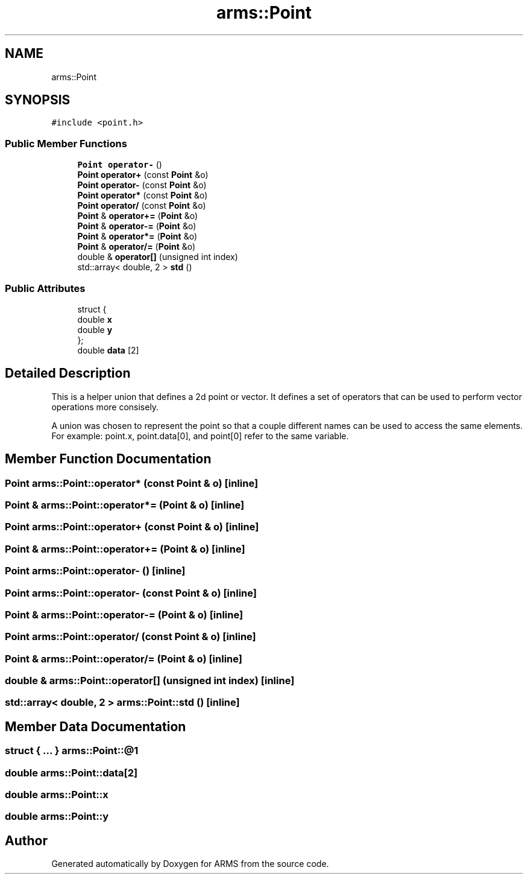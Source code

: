 .TH "arms::Point" 3 "Mon Jul 18 2022" "ARMS" \" -*- nroff -*-
.ad l
.nh
.SH NAME
arms::Point
.SH SYNOPSIS
.br
.PP
.PP
\fC#include <point\&.h>\fP
.SS "Public Member Functions"

.in +1c
.ti -1c
.RI "\fBPoint\fP \fBoperator\-\fP ()"
.br
.ti -1c
.RI "\fBPoint\fP \fBoperator+\fP (const \fBPoint\fP &o)"
.br
.ti -1c
.RI "\fBPoint\fP \fBoperator\-\fP (const \fBPoint\fP &o)"
.br
.ti -1c
.RI "\fBPoint\fP \fBoperator*\fP (const \fBPoint\fP &o)"
.br
.ti -1c
.RI "\fBPoint\fP \fBoperator/\fP (const \fBPoint\fP &o)"
.br
.ti -1c
.RI "\fBPoint\fP & \fBoperator+=\fP (\fBPoint\fP &o)"
.br
.ti -1c
.RI "\fBPoint\fP & \fBoperator\-=\fP (\fBPoint\fP &o)"
.br
.ti -1c
.RI "\fBPoint\fP & \fBoperator*=\fP (\fBPoint\fP &o)"
.br
.ti -1c
.RI "\fBPoint\fP & \fBoperator/=\fP (\fBPoint\fP &o)"
.br
.ti -1c
.RI "double & \fBoperator[]\fP (unsigned int index)"
.br
.ti -1c
.RI "std::array< double, 2 > \fBstd\fP ()"
.br
.in -1c
.SS "Public Attributes"

.in +1c
.ti -1c
.RI "struct {"
.br
.ti -1c
.RI "   double \fBx\fP"
.br
.ti -1c
.RI "   double \fBy\fP"
.br
.ti -1c
.RI "}; "
.br
.ti -1c
.RI "double \fBdata\fP [2]"
.br
.in -1c
.SH "Detailed Description"
.PP 
This is a helper union that defines a 2d point or vector\&. It defines a set of operators that can be used to perform vector operations more consisely\&.
.PP
A union was chosen to represent the point so that a couple different names can be used to access the same elements\&. For example: point\&.x, point\&.data[0], and point[0] refer to the same variable\&. 
.SH "Member Function Documentation"
.PP 
.SS "\fBPoint\fP arms::Point::operator* (const \fBPoint\fP & o)\fC [inline]\fP"

.SS "\fBPoint\fP & arms::Point::operator*= (\fBPoint\fP & o)\fC [inline]\fP"

.SS "\fBPoint\fP arms::Point::operator+ (const \fBPoint\fP & o)\fC [inline]\fP"

.SS "\fBPoint\fP & arms::Point::operator+= (\fBPoint\fP & o)\fC [inline]\fP"

.SS "\fBPoint\fP arms::Point::operator\- ()\fC [inline]\fP"

.SS "\fBPoint\fP arms::Point::operator\- (const \fBPoint\fP & o)\fC [inline]\fP"

.SS "\fBPoint\fP & arms::Point::operator\-= (\fBPoint\fP & o)\fC [inline]\fP"

.SS "\fBPoint\fP arms::Point::operator/ (const \fBPoint\fP & o)\fC [inline]\fP"

.SS "\fBPoint\fP & arms::Point::operator/= (\fBPoint\fP & o)\fC [inline]\fP"

.SS "double & arms::Point::operator[] (unsigned int index)\fC [inline]\fP"

.SS "std::array< double, 2 > arms::Point::std ()\fC [inline]\fP"

.SH "Member Data Documentation"
.PP 
.SS "struct  { \&.\&.\&. }  arms::Point::@1"

.SS "double arms::Point::data[2]"

.SS "double arms::Point::x"

.SS "double arms::Point::y"


.SH "Author"
.PP 
Generated automatically by Doxygen for ARMS from the source code\&.
